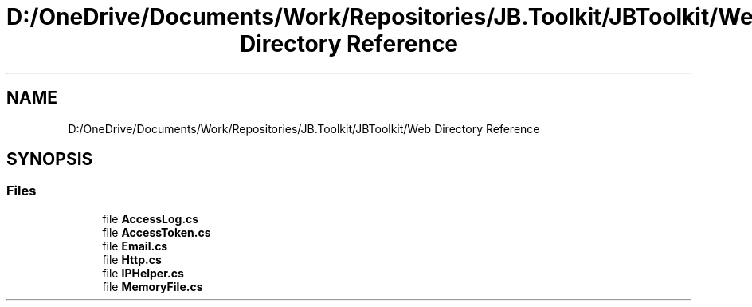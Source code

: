 .TH "D:/OneDrive/Documents/Work/Repositories/JB.Toolkit/JBToolkit/Web Directory Reference" 3 "Mon Aug 31 2020" "JB.Toolkit" \" -*- nroff -*-
.ad l
.nh
.SH NAME
D:/OneDrive/Documents/Work/Repositories/JB.Toolkit/JBToolkit/Web Directory Reference
.SH SYNOPSIS
.br
.PP
.SS "Files"

.in +1c
.ti -1c
.RI "file \fBAccessLog\&.cs\fP"
.br
.ti -1c
.RI "file \fBAccessToken\&.cs\fP"
.br
.ti -1c
.RI "file \fBEmail\&.cs\fP"
.br
.ti -1c
.RI "file \fBHttp\&.cs\fP"
.br
.ti -1c
.RI "file \fBIPHelper\&.cs\fP"
.br
.ti -1c
.RI "file \fBMemoryFile\&.cs\fP"
.br
.in -1c
